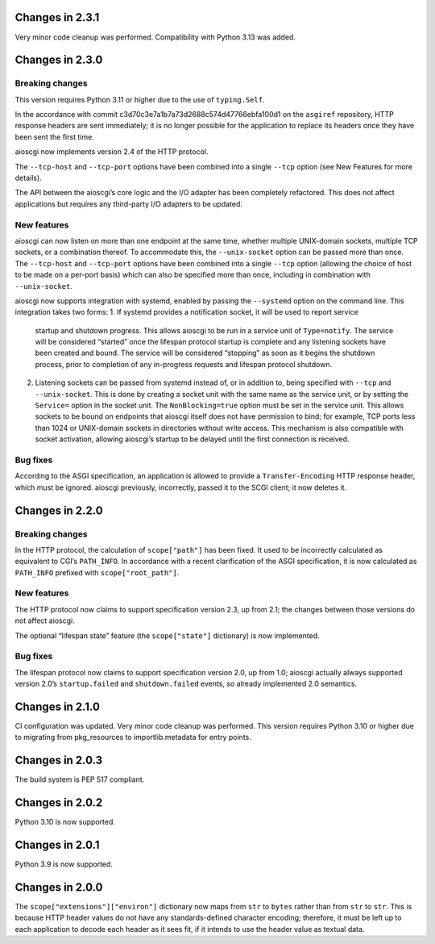 Changes in 2.3.1
================

Very minor code cleanup was performed. Compatibility with Python 3.13 was added.

Changes in 2.3.0
================

Breaking changes
----------------

This version requires Python 3.11 or higher due to the use of ``typing.Self``.

In the accordance with commit c3d70c3e7a1b7a73d2688c574d47766ebfa100d1 on the
``asgiref`` repository, HTTP response headers are sent immediately; it is no
longer possible for the application to replace its headers once they have been
sent the first time.

aioscgi now implements version 2.4 of the HTTP protocol.

The ``--tcp-host`` and ``--tcp-port`` options have been combined into a single
``--tcp`` option (see New Features for more details).

The API between the aioscgi’s core logic and the I/O adapter has been
completely refactored. This does not affect applications but requires any
third-party I/O adapters to be updated.

New features
------------

aioscgi can now listen on more than one endpoint at the same time, whether
multiple UNIX-domain sockets, multiple TCP sockets, or a combination thereof.
To accommodate this, the ``--unix-socket`` option can be passed more than once.
The ``--tcp-host`` and ``--tcp-port`` options have been combined into a single
``--tcp`` option (allowing the choice of host to be made on a per-port basis)
which can also be specified more than once, including in combination with
``--unix-socket``.

aioscgi now supports integration with systemd, enabled by passing the
``--systemd`` option on the command line. This integration takes two forms:
1. If systemd provides a notification socket, it will be used to report service
   startup and shutdown progress. This allows aioscgi to be run in a service
   unit of ``Type=notify``. The service will be considered “started” once the
   lifespan protocol startup is complete and any listening sockets have been
   created and bound. The service will be considered “stopping” as soon as it
   begins the shutdown process, prior to completion of any in-progress requests
   and lifespan protocol shutdown.
2. Listening sockets can be passed from systemd instead of, or in addition to,
   being specified with ``--tcp`` and ``--unix-socket``. This is done by
   creating a socket unit with the same name as the service unit, or by setting
   the ``Service=`` option in the socket unit. The ``NonBlocking=true`` option
   must be set in the service unit. This allows sockets to be bound on
   endpoints that aioscgi itself does not have permission to bind; for example,
   TCP ports less than 1024 or UNIX-domain sockets in directories without write
   access. This mechanism is also compatible with socket activation, allowing
   aioscgi’s startup to be delayed until the first connection is received.

Bug fixes
---------

According to the ASGI specification, an application is allowed to provide a
``Transfer-Encoding`` HTTP response header, which must be ignored. aioscgi
previously, incorrectly, passed it to the SCGI client; it now deletes it.

Changes in 2.2.0
================

Breaking changes
----------------

In the HTTP protocol, the calculation of ``scope["path"]`` has been fixed. It
used to be incorrectly calculated as equivalent to CGI’s ``PATH_INFO``. In
accordance with a recent clarification of the ASGI specification, it is now
calculated as ``PATH_INFO`` prefixed with ``scope["root_path"]``.

New features
------------

The HTTP protocol now claims to support specification version 2.3, up from 2.1;
the changes between those versions do not affect aioscgi.

The optional “lifespan state” feature (the ``scope["state"]`` dictionary) is
now implemented.

Bug fixes
---------

The lifespan protocol now claims to support specification version 2.0, up from
1.0; aioscgi actually always supported version 2.0’s ``startup.failed`` and
``shutdown.failed`` events, so already implemented 2.0 semantics.


Changes in 2.1.0
================

CI configuration was updated. Very minor code cleanup was performed. This
version requires Python 3.10 or higher due to migrating from pkg_resources to
importlib.metadata for entry points.


Changes in 2.0.3
================

The build system is PEP 517 compliant.


Changes in 2.0.2
================

Python 3.10 is now supported.


Changes in 2.0.1
================

Python 3.9 is now supported.


Changes in 2.0.0
================

The ``scope["extensions"]["environ"]`` dictionary now maps from ``str`` to
``bytes`` rather than from ``str`` to ``str``. This is because HTTP header
values do not have any standards-defined character encoding; therefore, it must
be left up to each application to decode each header as it sees fit, if it
intends to use the header value as textual data.

